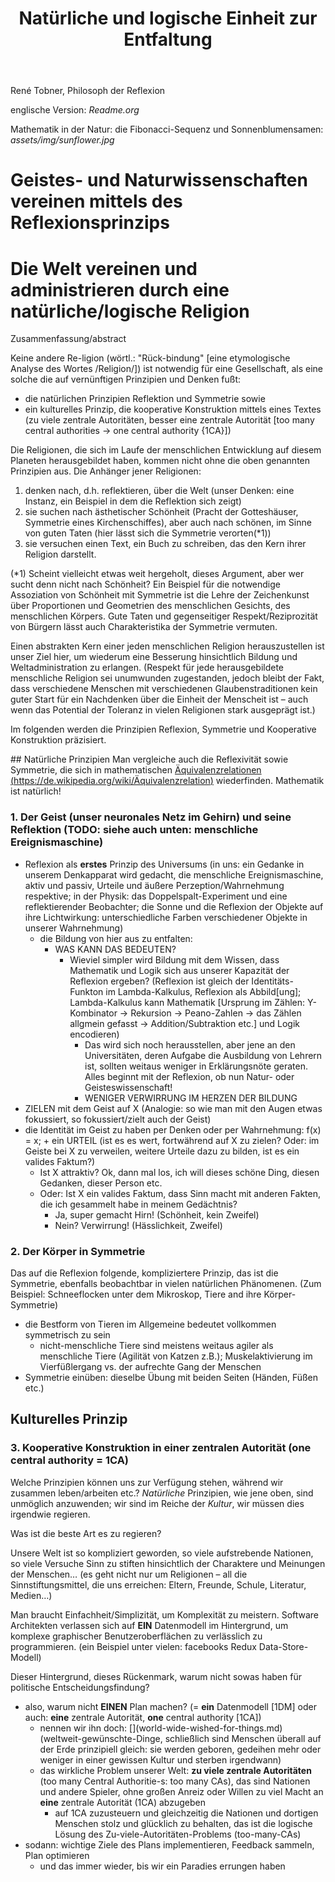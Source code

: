 #+Title: Natürliche und logische Einheit zur Entfaltung

René Tobner, Philosoph der Reflexion

englische Version: [[Readme.org]]

Mathematik in der Natur: die Fibonacci-Sequenz und Sonnenblumensamen:
[[assets/img/sunflower.jpg]]

* Geistes- und Naturwissenschaften vereinen mittels des Reflexionsprinzips
* Die Welt vereinen und administrieren durch eine natürliche/logische Religion

Zusammenfassung/abstract

Keine andere Re-ligion (wörtl.: "Rück-bindung" [eine etymologische Analyse des Wortes /Religion/]) ist notwendig für eine Gesellschaft, als eine solche die auf vernünftigen Prinzipien und Denken fußt:
- die natürlichen Prinzipien Reflektion und Symmetrie sowie
- ein kulturelles Prinzip, die kooperative Konstruktion mittels eines Textes (zu viele zentrale Autoritäten, besser eine zentrale Autorität [too many central authorities -> one central authority {1CA}])

Die Religionen, die sich im Laufe der menschlichen Entwicklung auf diesem Planeten herausgebildet haben, kommen nicht ohne die oben genannten Prinzipien aus. Die Anhänger jener Religionen:
1. denken nach, d.h. reflektieren, über die Welt (unser Denken: eine Instanz, ein Beispiel in dem die Reflektion sich zeigt)
2. sie suchen nach ästhetischer Schönheit (Pracht der Gotteshäuser, Symmetrie eines Kirchenschiffes), aber auch nach schönen, im Sinne von guten Taten (hier lässt sich die Symmetrie verorten(*1))
3. sie versuchen einen Text, ein Buch zu schreiben, das den Kern ihrer Religion darstellt.

(*1) Scheint vielleicht etwas weit hergeholt, dieses Argument, aber wer sucht denn nicht nach Schönheit? Ein Beispiel für die notwendige Assoziation von Schönheit mit Symmetrie ist die Lehre der Zeichenkunst über Proportionen und Geometrien des menschlichen Gesichts, des menschlichen Körpers. Gute Taten und gegenseitiger Respekt/Reziprozität von Bürgern lässt auch Charakteristika der Symmetrie vermuten.

Einen abstrakten Kern einer jeden menschlichen Religion herauszustellen ist unser Ziel hier, um wiederum eine Besserung hinsichtlich Bildung und Weltadministration zu erlangen. (Respekt für jede herausgebildete menschliche Religion sei unumwunden zugestanden, jedoch bleibt der Fakt, dass verschiedene Menschen mit verschiedenen Glaubenstraditionen kein guter Start für ein Nachdenken über die Einheit der Menscheit ist -- auch wenn das Potential der Toleranz in vielen Religionen stark ausgeprägt ist.)

Im folgenden werden die Prinzipien Reflexion, Symmetrie und Kooperative Konstruktion präzisiert.

## Natürliche Prinzipien
Man vergleiche auch die Reflexivität sowie Symmetrie, die sich in mathematischen [[https://de.wikipedia.org/wiki/%25C3%2584quivalenzrelation][Äquivalenzrelationen (https://de.wikipedia.org/wiki/Äquivalenzrelation)]] wiederfinden. Mathematik ist natürlich!

*** 1. Der Geist (unser neuronales Netz im Gehirn) und seine Reflektion (TODO: siehe auch unten: menschliche Ereignismaschine)

- Reflexion als *erstes* Prinzip des Universums (in uns: ein Gedanke in unserem Denkapparat wird gedacht, die menschliche Ereignismaschine, aktiv und passiv, Urteile und äußere Perzeption/Wahrnehmung respektive; in der Physik: das Doppelspalt-Experiment und eine reflektierender Beobachter; die Sonne und die Reflexion der Objekte auf ihre Lichtwirkung: unterschiedliche Farben verschiedener Objekte in unserer Wahrnehmung)
  - die Bildung von hier aus zu entfalten:
    - WAS KANN DAS BEDEUTEN?
      - Wieviel simpler wird Bildung mit dem Wissen, dass Mathematik und Logik sich aus unserer Kapazität der Reflexion ergeben? (Reflexion ist gleich der Identitäts-Funkton im Lambda-Kalkulus, Reflexion als Abbild[ung]; Lambda-Kalkulus kann Mathematik [Ursprung im Zählen: Y-Kombinator -> Rekursion -> Peano-Zahlen -> das Zählen allgmein gefasst -> Addition/Subtraktion etc.] und Logik encodieren)
        - Das wird sich noch herausstellen, aber jene an den Universitäten, deren Aufgabe die Ausbildung von Lehrern ist, sollten weitaus weniger in Erklärungsnöte geraten. Alles beginnt mit der Reflexion, ob nun Natur- oder Geisteswissenschaft!
        - WENIGER VERWIRRUNG IM HERZEN DER BILDUNG
- ZIELEN mit dem Geist auf X (Analogie: so wie man mit den Augen etwas fokussiert, so fokussiert/zielt auch der Geist)
- die Identität im Geist zu haben per Denken oder per Wahrnehmung: f(x) = x; + ein URTEIL (ist es es wert, fortwährend auf X zu zielen? Oder: im Geiste bei X zu verweilen, weitere Urteile dazu zu bilden, ist es ein valides Faktum?)
  -       Ist X attraktiv? Ok, dann mal los, ich will dieses schöne Ding, diesen Gedanken, dieser Person etc.
  - Oder: Ist X ein valides Faktum, dass Sinn macht mit anderen Fakten, die ich gesammelt habe in meinem Gedächtnis?
    - Ja, super gemacht Hirn! (Schönheit,    kein Zweifel)
    - Nein? Verwirrung!       (Hässlichkeit,      Zweifel)

*** 2. Der Körper in Symmetrie
Das auf die Reflexion folgende, kompliziertere Prinzip, das ist die Symmetrie, ebenfalls beobachtbar in vielen natürlichen Phänomenen. (Zum Beispiel: Schneeflocken unter dem Mikroskop, Tiere and ihre Körper-Symmetrie)
- die Bestform von Tieren im Allgemeine bedeutet vollkommen symmetrisch zu sein
  - nicht-menschliche Tiere sind meistens weitaus agiler als menschliche Tiere (Agilität von Katzen z.B.); Muskelaktivierung im Vierfüßlergang vs. der aufrechte Gang der Menschen
- Symmetrie einüben: dieselbe Übung mit beiden Seiten (Händen, Füßen etc.)

** Kulturelles Prinzip

*** 3. Kooperative Konstruktion in einer zentralen Autorität (one central authority = 1CA)

Welche Prinzipien können uns zur Verfügung stehen, während wir zusammen leben/arbeiten etc.? /Natürliche/ Prinzipien, wie jene oben, sind unmöglich anzuwenden; wir sind im Reiche der /Kultur/, wir müssen dies irgendwie regieren.

Was ist die beste Art es zu regieren?

Unsere Welt ist so kompliziert geworden, so viele aufstrebende Nationen, so viele Versuche Sinn zu stiften hinsichtlich der Charaktere und Meinungen der Menschen... (es geht nicht nur um Religionen -- all die Sinnstiftungsmittel, die uns erreichen: Eltern, Freunde, Schule, Literatur, Medien...)

Man braucht Einfachheit/Simplizität, um Komplexität zu meistern. Software Architekten verlassen sich auf *EIN* Datenmodell im Hintergrund, um komplexe graphischer Benutzeroberflächen zu verlässlich zu programmieren. (ein Beispiel unter vielen: facebooks Redux Data-Store-Modell)

Dieser Hintergrund, dieses Rückenmark, warum nicht sowas haben für politische Entscheidungsfindung?

- also, warum nicht *EINEN* Plan machen? (= *ein* Datenmodell [1DM] oder auch: *eine* zentrale Autorität, *one* central authority [1CA])
  - nennen wir ihn doch: [](world-wide-wished-for-things.md) (weltweit-gewünschte-Dinge, schließlich sind Menschen überall auf der Erde prinzipiell gleich: sie werden geboren, gedeihen mehr oder weniger in einer gewissen Kultur und sterben irgendwann)
  - das wirkliche Problem unserer Welt: *zu viele zentrale Autoritäten* (too many Central Authoritie-s: too many CAs), das sind Nationen und andere Spieler, ohne großen Anreiz oder Willen zu viel Macht an *eine* zentrale Autorität (1CA) abzugeben
    - auf 1CA zuzusteuern und gleichzeitig die Nationen und dortigen Menschen stolz und glücklich zu behalten, das ist die logische Lösung des Zu-viele-Autoritäten-Problems (too-many-CAs)
- sodann: wichtige Ziele des Plans implementieren, Feedback sammeln, Plan optimieren
  - und das immer wieder, bis wir ein Paradies errungen haben

